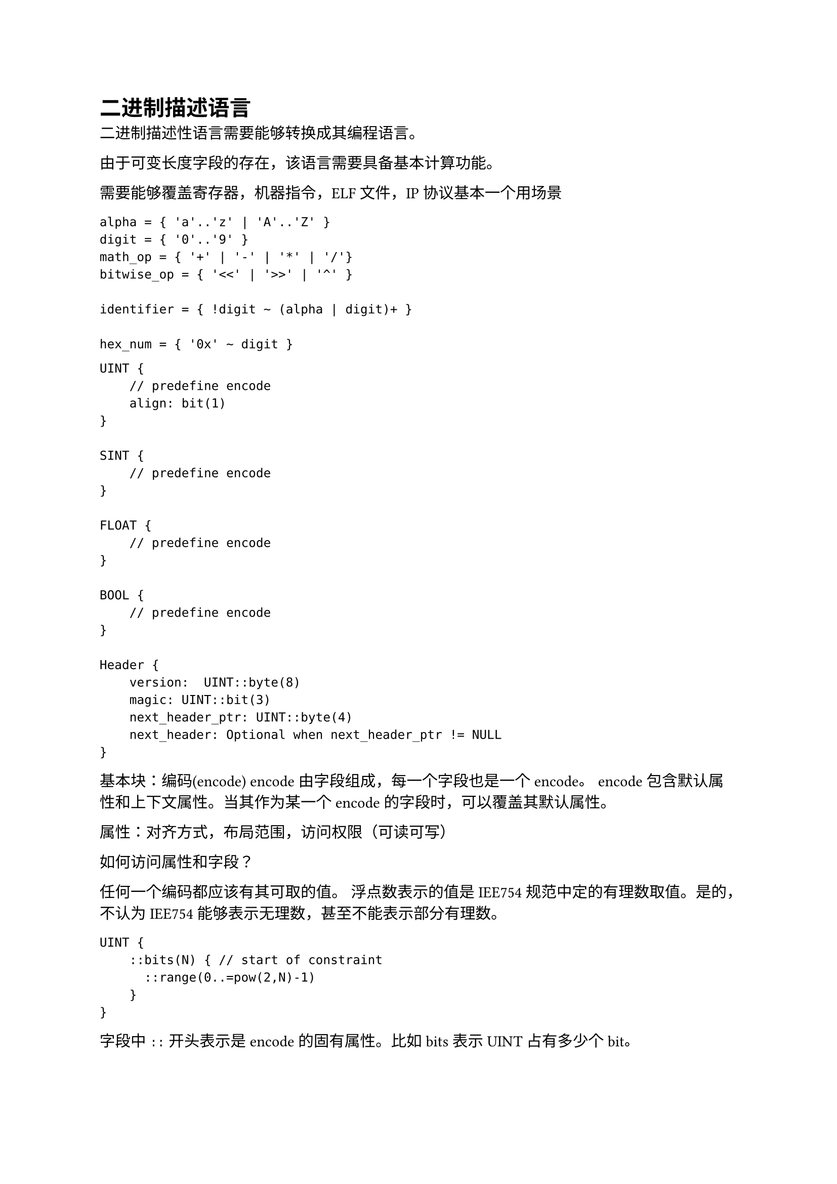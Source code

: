 = 二进制描述语言

二进制描述性语言需要能够转换成其编程语言。

由于可变长度字段的存在，该语言需要具备基本计算功能。

需要能够覆盖寄存器，机器指令，ELF 文件，IP 协议基本一个用场景

```pest
alpha = { 'a'..'z' | 'A'..'Z' }
digit = { '0'..'9' }
math_op = { '+' | '-' | '*' | '/'}
bitwise_op = { '<<' | '>>' | '^' }

identifier = { !digit ~ (alpha | digit)+ }

hex_num = { '0x' ~ digit }
```

```
UINT {
    // predefine encode
    align: bit(1)
}

SINT {
    // predefine encode
}

FLOAT {
    // predefine encode
}

BOOL {
    // predefine encode
}

Header {
    version:  UINT::byte(8)
    magic: UINT::bit(3)
    next_header_ptr: UINT::byte(4)
    next_header: Optional when next_header_ptr != NULL
}
```

基本块：编码(encode)
encode 由字段组成，每一个字段也是一个 encode。
encode 包含默认属性和上下文属性。当其作为某一个 encode 的字段时，可以覆盖其默认属性。

属性：对齐方式，布局范围，访问权限（可读可写）

如何访问属性和字段？

任何一个编码都应该有其可取的值。
浮点数表示的值是 IEE754 规范中定的有理数取值。是的，不认为 IEE754 能够表示无理数，甚至不能表示部分有理数。

```
UINT {
    ::bits(N) { // start of constraint
      ::range(0..=pow(2,N)-1)
    }
}
```

字段中 `::` 开头表示是 encode 的固有属性。比如 bits 表示 UINT 占有多少个 bit。

```
Header {
    magic: UINT(::bit(3), )
}
```
确认 Encode 所需要具备的属性:

+ size
+ order
+ permission

确认 member 所需要的属性, member 的属性一般用于覆盖 Encode 的属性 ：

+ permission
+ order
